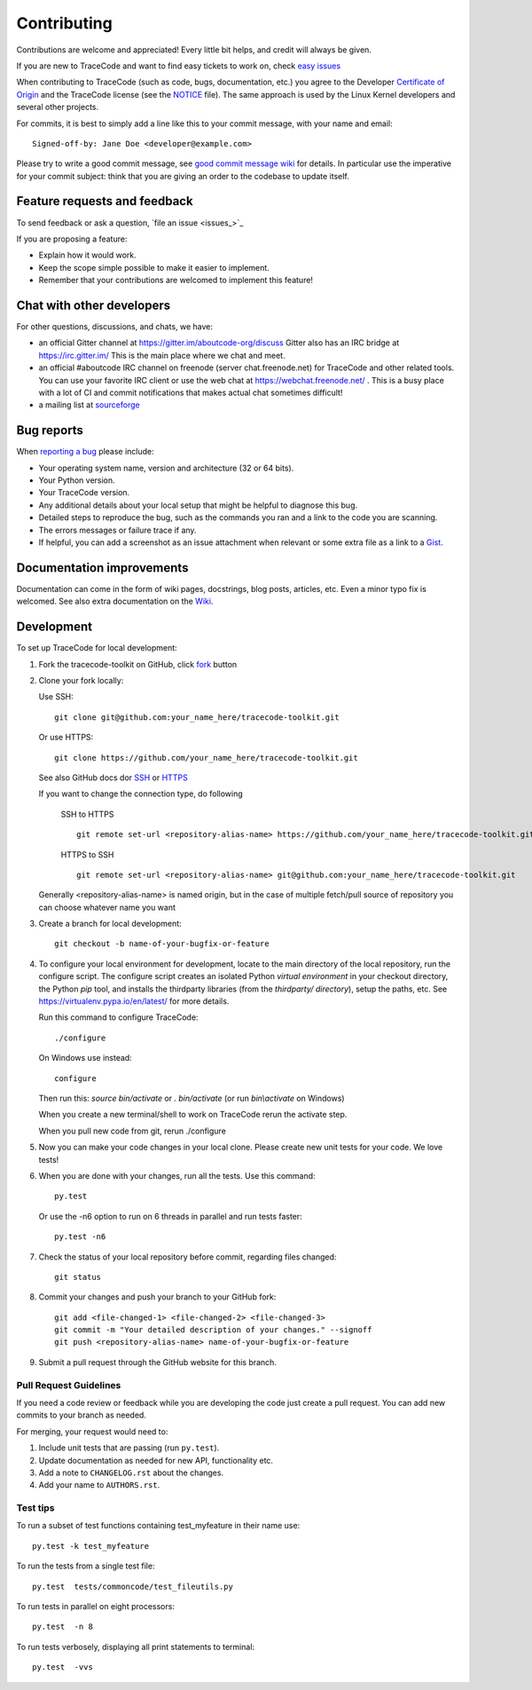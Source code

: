 ============
Contributing
============

Contributions are welcome and appreciated!
Every little bit helps, and credit will always be given.

.. _issue : https://github.com/nexB/tracecode-toolkit/issue
__ issue_

If you are new to TraceCode and want to find easy tickets to work on,
check `easy issues <https://github.com/nexB/tracecode-toolkit/labels/easy>`_

When contributing to TraceCode (such as code, bugs, documentation, etc.) you
agree to the Developer `Certificate of Origin <http://developercertificate.org/>`_
and the TraceCode license (see the `NOTICE <https://github.com/nexB/tracecode-toolkit/blob/develop/NOTICE>`_ file).
The same approach is used by the Linux Kernel developers and several other projects.

For commits, it is best to simply add a line like this to your commit message,
with your name and email::

    Signed-off-by: Jane Doe <developer@example.com>

Please try to write a good commit message, see `good commit message wiki
<https://github.com/nexB/aboutcode/wiki/Writing-good-commit-messages>`_ for
details. In particular use the imperative for your commit subject: think that
you are giving an order to the codebase to update itself.


Feature requests and feedback
=============================

To send feedback or ask a question, `file an issue <issues_>`_

If you are proposing a feature:

* Explain how it would work.
* Keep the scope simple possible to make it easier to implement.
* Remember that your contributions are welcomed to implement this feature!


Chat with other developers
==========================

For other questions, discussions, and chats, we have:

- an official Gitter channel at https://gitter.im/aboutcode-org/discuss
  Gitter also has an IRC bridge at https://irc.gitter.im/
  This is the main place where we chat and meet.

- an official #aboutcode IRC channel on freenode (server chat.freenode.net)
  for TraceCode and other related tools. You can use your
  favorite IRC client or use the web chat at https://webchat.freenode.net/ .
  This is a busy place with a lot of CI and commit notifications that makes
  actual chat sometimes difficult!

- a mailing list at `sourceforge <https://lists.sourceforge.net/lists/listinfo/aboutcode-discuss>`_


Bug reports
===========

When `reporting a bug`__ please include:

* Your operating system name, version and architecture (32 or 64 bits).
* Your Python version.
* Your TraceCode version.
* Any additional details about your local setup that might be helpful to
  diagnose this bug.
* Detailed steps to reproduce the bug, such as the commands you ran and a link
  to the code you are scanning.
* The errors messages or failure trace if any.
* If helpful, you can add a screenshot as an issue attachment when relevant or
  some extra file as a link to a `Gist <https://gist.github.com>`_.


Documentation improvements
==========================

Documentation can come in the form of wiki pages, docstrings, blog posts,
articles, etc. Even a minor typo fix is welcomed.
See also extra documentation on the `Wiki <https://github.com/nexB/tracecode-toolkit/wiki>`_.


Development
===========

To set up TraceCode for local development:

1. Fork the tracecode-toolkit on GitHub, click `fork <https://github.com/nexb/tracecode-toolkit/fork>`_ button

2. Clone your fork locally:

   Use SSH::

    git clone git@github.com:your_name_here/tracecode-toolkit.git

   Or use HTTPS::

    git clone https://github.com/your_name_here/tracecode-toolkit.git

   See also GitHub docs dor `SSH <https://help.github.com/articles/connecting-to-github-with-ssh/>`_
   or `HTTPS <https://help.github.com/articles/which-remote-url-should-i-use/#cloning-with-https-urls-recommended>`_

   If you want to change the connection type, do following

    SSH to HTTPS ::

      git remote set-url <repository-alias-name> https://github.com/your_name_here/tracecode-toolkit.git

    HTTPS to SSH ::

      git remote set-url <repository-alias-name> git@github.com:your_name_here/tracecode-toolkit.git

   Generally <repository-alias-name> is named origin, but in the case of multiple fetch/pull source of repository you can choose whatever name you want

3. Create a branch for local development::

    git checkout -b name-of-your-bugfix-or-feature

4. To configure your local environment for development, locate to the main
   directory of the local repository, run the configure script.
   The configure script creates an isolated Python `virtual environment` in
   your checkout directory, the Python `pip` tool, and installs the thirdparty
   libraries (from the `thirdparty/ directory`), setup the paths, etc.
   See https://virtualenv.pypa.io/en/latest/ for more details.

   Run this command to configure TraceCode::

        ./configure

   On Windows use instead::

        configure

   Then run this: `source bin/activate` or `. bin/activate`
   (or run `bin\\activate` on Windows)

   When you create a new terminal/shell to work on TraceCode rerun the activate step.

   When you pull new code from git, rerun ./configure


5. Now you can make your code changes in your local clone.
   Please create new unit tests for your code. We love tests!

6. When you are done with your changes, run all the tests.
   Use this command::

        py.test

   Or use the -n6 option to run on 6 threads in parallel and run tests faster::

       py.test -n6

7. Check the status of your local repository before commit, regarding files changed::

    git status


8. Commit your changes and push your branch to your GitHub fork::

    git add <file-changed-1> <file-changed-2> <file-changed-3>
    git commit -m "Your detailed description of your changes." --signoff
    git push <repository-alias-name> name-of-your-bugfix-or-feature

9. Submit a pull request through the GitHub website for this branch.


Pull Request Guidelines
-----------------------

If you need a code review or feedback while you are developing the code just
create a pull request. You can add new commits to your branch as needed.

For merging, your request would need to:

1. Include unit tests that are passing (run ``py.test``).
2. Update documentation as needed for new API, functionality etc.
3. Add a note to ``CHANGELOG.rst`` about the changes.
4. Add your name to ``AUTHORS.rst``.


Test tips
---------

To run a subset of test functions containing test_myfeature in their name use::

    py.test -k test_myfeature

To run the tests from a single test file::

    py.test  tests/commoncode/test_fileutils.py

To run tests in parallel on eight processors::

    py.test  -n 8

To run tests verbosely, displaying all print statements to terminal::

    py.test  -vvs
